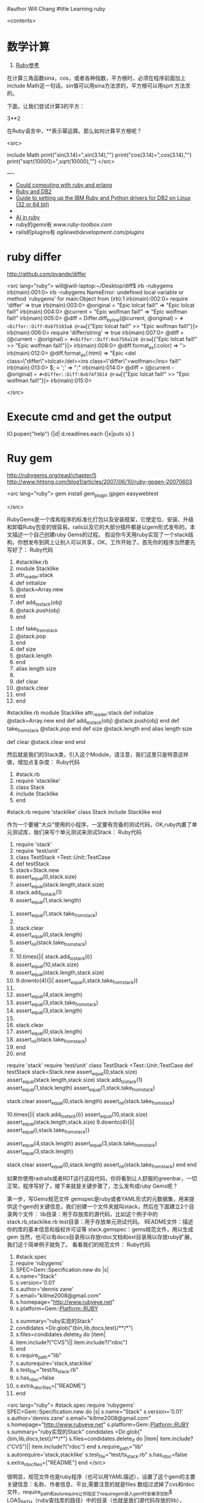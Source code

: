 #author Will Chang
#title Learning ruby 

<contents>

* 数学计算

 1. [[http://www.kuqin.com/rubycndocument/man/built-in-class/module_math.html][Ruby参考]]

在计算三角函数sina，cos，或者各种指数，平方根时，必须在程序前面加上include Math这一句话。sin值可以用sina方法求的，平方根可以用sprt
方法求的。

下面，让我们尝试计算3的平方： 

3**2

在Ruby语言中，**表示幂运算。那么如何计算平方根呢？ 




<src>

include Math
print("sin(3.14)=",sin(3.14),"\n")
print("cos(3.14)=",cos(3.14),"\n")
print("sqrt(10000)=",sqrt(10000),"\n")
</src>

----
 -  [[http://express.engineyard.com/][Could computing with ruby and erlang]]
 -  [[http://antoniocangiano.com/2008/02/08/essential-guide-to-the-ruby-driver-for-db2/][ Ruby and DB2]]
 -  [[http://antoniocangiano.com/rubypython-and-db2-drivers/][Guide to setting up the IBM Ruby and Python drivers for DB2 on Linux (32 or 64 bit)]]
 -  
 -  [[http://olabini.com/blog/2008/09/language-generation/][AI in ruby]] 
 -  ruby的gems有 [[www.ruby-toolbox.com]] 
 -  rails的plugins有 [[agilewebdevelopment.com/plugins]]

* ruby differ

http://github.com/pvande/differ

<src lang="ruby">
will@will-laptop:~/Desktop/diff$ irb -rubygems
irb(main):001:0> irb -rubygems
NameError: undefined local variable or method `rubygems' for main:Object
	from (irb):1
irb(main):002:0> require 'differ'
=> true
irb(main):003:0> @original = "Epic lolcat fail!"
=> "Epic lolcat fail!"
irb(main):004:0>   @current  = "Epic wolfman fail!"
=> "Epic wolfman fail!"
irb(main):005:0> @diff = Differ.diff_by_line(@current, @original)
=> #<Differ::Diff:0xb75103a8 @raw=[{"Epic lolcat fail!" >> "Epic wolfman fail!"}]>
irb(main):006:0> require 'differ/string'
=> true
irb(main):007:0> @diff = (@current - @original)
=> #<Differ::Diff:0xb750a110 @raw=[{"Epic lolcat fail!" >> "Epic wolfman fail!"}]>
irb(main):008:0>   @diff.format_as(:color)
=> "\e[31mEpic lolcat fail!\e[0m\e[32mEpic wolfman fail!\e[0m"
irb(main):009:0>   @diff.format_as(:html)
=> "<del class=\"differ\">Epic lolcat fail!</del><ins class=\"differ\">Epic wolfman fail!</ins>"
irb(main):010:0> $; = ' '
=> " "
irb(main):011:0> @diff = (@current - @original)
=> #<Differ::Diff:0xb74fdc44 @raw=["Epic ", {"lolcat" >> "wolfman"}, " fail!"]>
irb(main):012:0>   @diff.format_as(:html)
=> "Epic <del class=\"differ\">lolcat</del><ins class=\"differ\">wolfman</ins> fail!"
irb(main):013:0> $; = ';'
=> ";"
irb(main):014:0> @diff = (@current - @original)
=> #<Differ::Diff:0xb74f3014 @raw=[{"Epic lolcat fail!" >> "Epic wolfman fail!"}]>
irb(main):015:0> 

</src>

* Execute cmd and get the output

IO.popen("help") {|d| d.readlines.each {|x|puts x} } 



* Ruy gem

http://rubygems.org/read/chapter/5
http://www.hhtong.com/blog1/articles/2007/06/10/ruby-gpgen-20070603

<src lang="ruby">
gem install gem_plugin 
gpgen easywebtest

</src>

RubyGems是一个库和程序的标准化打包以及安装框架，它使定位、安装、升级和卸载Ruby包变的很容易。rails以及它的大部分插件都是以gem形式发布的。本文描述一个自己创建ruby Gems的过程。
    假设你今天用ruby实现了一个stack结构，你想发布到网上让别人可以共享，OK，工作开始了。首先你的程序当然要先写好了：
Ruby代码

   1. #stacklike.rb  
   2. module Stacklike  
   3.  attr_reader:stack  
   4.  def initialize  
   5.     @stack=Array.new  
   6.  end  
   7.  def add_to_stack(obj)  
   8.     @stack.push(obj)  
   9.  end   
  10.  def take_from_stack  
  11.     @stack.pop  
  12.  end  
  13.  def size  
  14.     @stack.length  
  15.  end  
  16.  alias length size  
  17.    
  18.  def clear  
  19.    @stack.clear  
  20.  end  
  21. end        

#stacklike.rb
module Stacklike
 attr_reader:stack
 def initialize
    @stack=Array.new
 end
 def add_to_stack(obj)
    @stack.push(obj)
 end 
 def take_from_stack
    @stack.pop
 end
 def size
    @stack.length
 end
 alias length size
 
 def clear
   @stack.clear
 end
end      


然后就是我们的Stack类，引入这个Module，请注意，我们这里只是特意这样做，增加点复杂度：
Ruby代码

   1. #stack.rb  
   2. require 'stacklike'  
   3. class Stack  
   4.  include Stacklike  
   5. end  

#stack.rb
require 'stacklike'
class Stack
 include Stacklike
end


作为一个要被"大众"使用的小程序，一定要有完备的测试代码，OK,ruby内置了单元测试库，我们来写个单元测试来测试Stack：
Ruby代码

   1. require 'stack'  
   2. require 'test/unit'  
   3. class TestStack <Test::Unit::TestCase  
   4.   def testStack  
   5.     stack=Stack.new  
   6.     assert_equal(0,stack.size)  
   7.     assert_equal(stack.length,stack.size)   
   8.     stack.add_to_stack(1)  
   9.     assert_equal(1,stack.length)  
  10.     assert_equal(1,stack.take_from_stack)  
  11.       
  12.     stack.clear  
  13.     assert_equal(0,stack.length)  
  14.     assert_nil(stack.take_from_stack)  
  15.       
  16.     10.times{|i| stack.add_to_stack(i)}  
  17.     assert_equal(10,stack.size)  
  18.     assert_equal(stack.length,stack.size)  
  19.     9.downto(4){|i| assert_equal(i,stack.take_from_stack)}   
  20.       
  21.     assert_equal(4,stack.length)  
  22.     assert_equal(3,stack.take_from_stack)  
  23.     assert_equal(3,stack.length)  
  24.       
  25.     stack.clear  
  26.     assert_equal(0,stack.length)  
  27.     assert_nil(stack.take_from_stack)  
  28.   end  
  29. end  

require 'stack'
require 'test/unit'
class TestStack <Test::Unit::TestCase
  def testStack
    stack=Stack.new
    assert_equal(0,stack.size)
    assert_equal(stack.length,stack.size) 
    stack.add_to_stack(1)
    assert_equal(1,stack.length)
    assert_equal(1,stack.take_from_stack)
    
    stack.clear
    assert_equal(0,stack.length)
    assert_nil(stack.take_from_stack)
    
    10.times{|i| stack.add_to_stack(i)}
    assert_equal(10,stack.size)
    assert_equal(stack.length,stack.size)
    9.downto(4){|i| assert_equal(i,stack.take_from_stack)} 
    
    assert_equal(4,stack.length)
    assert_equal(3,stack.take_from_stack)
    assert_equal(3,stack.length)
    
    stack.clear
    assert_equal(0,stack.length)
    assert_nil(stack.take_from_stack)
  end
end


如果你使用radrails或者RDT运行这段代码，你将看到让人舒服的greenbar，一切正常。程序写好了，接下来就是关键步骤了，怎么发布成ruby Gems呢？

第一步，写Gems规范文件
   gemspec是ruby或者YAML形式的元数据集，用来提供这个gem的关键信息，我们创建一个文件夹就叫stack，然后在下面建立2个目录两个文件：
lib目录：用于存放库的源代码，比如这个例子中的stack.rb,stacklike.rb
test目录：用于存放单元测试代码。
README文件：描述你的库的基本信息和版权许可证等
stack.gemspec：gems规范文件，用以生成gem
当然，也可以有docs目录用以存放rdoc文档和ext目录用以存放ruby扩展，我们这个简单例子就免了。
看看我们的规范文件：
Ruby代码

   1. #stack.spec  
   2. require 'rubygems'  
   3. SPEC=Gem::Specification.new do |s|  
   4.   s.name="Stack"  
   5.   s.version='0.01'  
   6.   s.author='dennis zane'  
   7.   s.email="killme2008@gmail.com"  
   8.   s.homepage="http://www.rubyeye.net"  
   9.   s.platform=Gem::Platform::RUBY  
  10.   s.summary="ruby实现的Stack"  
  11.   condidates =Dir.glob("{bin,lib,docs,test}/**/*")  
  12.   s.files=condidates.delete_if do |item|  
  13.     item.include?("CVS")|| item.include?("rdoc")  
  14.   end  
  15.   s.require_path="lib"  
  16.   s.autorequire='stack,stacklike'  
  17.   s.test_file="test/ts_stack.rb"  
  18.   s.has_rdoc=false  
  19.   s.extra_rdoc_files=["README"]  
  20. end    

<src lang="ruby">
#stack.spec
require 'rubygems'
SPEC=Gem::Specification.new do |s|
  s.name="Stack"
  s.version='0.01'
  s.author='dennis zane'
  s.email="killme2008@gmail.com"
  s.homepage="http://www.rubyeye.net"
  s.platform=Gem::Platform::RUBY
  s.summary="ruby实现的Stack"
  condidates =Dir.glob("{bin,lib,docs,test}/**/*")
  s.files=condidates.delete_if do |item|
    item.include?("CVS")|| item.include?("rdoc")
  end
  s.require_path="lib"
  s.autorequire='stack,stacklike'
  s.test_file="test/ts_stack.rb"
  s.has_rdoc=false
  s.extra_rdoc_files=["README"]
end  
</src>

很明显，规范文件也是ruby程序（也可以用YAML描述），设置了这个gem的主要关键信息：名称、作者信息、平台,需要注意的就是files 数组过滤掉了cvs和rdoc文件，require_path和auto_require让你指定了require_gem装入gem时会被添加到$ LOAS_PATH（ruby查找库的路径）中的目录（也就是我们源代码存放的lib），auto_require指定了装载的文件名，我们没有 rdoc，所有设置has_rdoc为false，附带文档就是README。

第二步 修改单元测试文件引用路径
过去我们假设ts_stack.rb与stack.rb、stacklike.rb在同一个目录下，可是我们现在将它们分别放在lib和test目录，TestStack 怎么引用测试的类呢？答案是在ts_stack.rb开头加上一行：
Ruby代码

   1. $:.unshift File.join(File.dirname(__FILE__),"..","lib")  

$:.unshift File.join(File.dirname(__FILE__),"..","lib")


最后一步 构建gem
在stack目录执行下列命令：
Ruby代码

   1. ruby stack.gemspec  

ruby stack.gemspec


或者:
Ruby代码

   1. gem build stack.gemspec  

gem build stack.gemspec


将生成一个文件，你可以将这个文件共享给朋友们咯。你的朋友只要下载这个文件，执行：
Ruby代码

   1. gem install Stack.0.01.gem  

gem install Stack.0.01.gem


将在他们的ruby环境中安装你写的stack，比较遗憾的是，你这个stack确实太简陋了，哈哈。 


* web server

http://snippets.dzone.com/tag/webrick

 
 * Ruby send mail with attathment
 
 <src>
 gem install actionmailer
 gem install mime-types
</src>

* Ruby dummy mail server

<src>
  gem sources -a http://gems.github.com
  gem install koseki-mocksmtpd
cd ~/.gem/ruby/1.8/bin
  ./mocksmtpd  init ~/testmail
  sudo ./mocksmtpd -f ~/testmail/mocksmtpd.conf 
</src>

send mail to test@changweilaptop.dyn.webahead.ibm.com

You will get the mail in  file:///home/will/testmail/inbox/index.html

But the mail body is not readable.


* Ruby to exe

http://rubyforge.org/projects/ocra 

http://github.com/larsch/ocra 

（水果党和 linuser 先站一边去 ……） 
One-Click Ruby Application，就是把解释器、gem 什么的打包在一起做成独立 exe。 
  比 rubyscript2exe 和 exerb 先进，支持 1.9。 

安装： 
Console代码 
gem install ocra  

或者下载 stand alone not complex 的 .exe 

假设要把 testo.rb 做成 exe，只需： 
Console代码 
ocra.rb.bat testo.rb  


输出看起来像这样（它把用到的东西都打包到 exe 里面了）： 
=== Loading script to check dependencies 
testo vooo 
=== Building testo.exe 
m src 
a src\testo.rb 
m bin 
a bin\ruby.exe 
a bin\msvcr100-ruby191.dll 
a bin\MSVCR100.dll 
m lib 
m lib\ruby 
m lib\ruby\1.9.1 
m lib\ruby\1.9.1\i386-mswin32_100 
m lib\ruby\1.9.1\i386-mswin32_100\enc 
a lib\ruby\1.9.1\i386-mswin32_100\enc\encdb.so 
a lib\ruby\1.9.1\i386-mswin32_100\enc\euc_kr.so 
a lib\ruby\1.9.1\i386-mswin32_100\enc\gb2312.so 
m lib\ruby\1.9.1\i386-mswin32_100\enc\trans 
a lib\ruby\1.9.1\i386-mswin32_100\enc\trans\transdb.so 
a lib\ruby\1.9.1\i386-mswin32_100\enc\gbk.so 
a lib\ruby\1.9.1\rubygems.rb 
e RUBYOPT rubygems 
e RUBYLIB 
l bin\ruby.exe ruby.exe  \src\testo.rb 
=== Compressing 
=== Finished (Final size was 781622) - 只有 781k 的 standalone 

一些琐碎的东西： 

   
 ocra 之前，路径变量中应该包含 ruby_home\bin，ocra 是根据 path 中找到的第一个 ruby 解释器来决定库文件位置的。设定路径变量例：
Console代码 
set path=d:\Ruby\ruby1.9.1\bin;%path%  


   
 需要 win32-api gem，如果你的 ruby 不是官方 1.8.x 二进制，安装 win32-api gem 前记得先把编译器环境设好。

   
 一般 ocra 一个文件就行了（例如你要打包一个 rails app 的话，就去 ocra.rb.bat script\server）
有些依赖关系不能通过 require 或者 load 体现，得手动添加。例子：（添加图片和一个目录） 
Cosole代码 
ocra.rb.bat mainscript.rb someimage.jpeg docs/  


   
 对于 GUI 程序，在 main loop 之前加个判断，避免在打包过程中启动程序弹出窗口：
Ruby代码 
unless defined? Ocra  
  app.main_loop  
end  


   
 注意工作目录，最简易的手段是加上
Ruby代码 
Dir.chdir File.dirname __FILE__  


   
 某些情况可能需要 mingw 编译 stub，所以到 http://rubyinstaller.org/downloads/ 下载一个 devkit 可以有备无患。


可用选项： 
Options代码 
--dll dllname    将额外的 dll 包含进 bin 目录  
--no-lzma        取消可执行文件的 LZMA 压缩（体积大一点，运行是否快一点就看你硬盘不是/是 SSD 了）  
--quiet          格林..达姆自己  
--help           显示帮助  
--windows        产生窗口程序（rubyw.exe）  
--console        产生控制台程序（ruby.exe）  
--no-autoload    不预先加载/包含脚本文件的 autoloads（感觉对速度没什么影响）  
--icon <ico>     自定图标  
--version        显示版本号  


* Ruby trick

http://www.javaeye.com/topic/414412

<src>
match, text, number = * "Something 981".match(/([A-z]*) ([0-9]*)/)  
</src>

hash作参数： 

Ruby代码 
<src>
def m option={}  
  arg2 = option[:arg2]  
  arg1 = option[:arg1]  
  print arg2,arg1  
end  
  
m :arg2 =>"Hi", :arg1 = > "hooopo"  
 #Hihooopo  

</src>

* JRuby

jruby -S gem install antwrap 


[[http://wiki.jruby.org/wiki/Running_Rails_with_ActiveRecord-JDBC][Jruby on rails]]


* DB2 
this version run gem install ibm_db on Windows. On Linux run the following:
<src>
$ . /home/db2inst1/db2profile
$ export IBM_DB_DIR=/opt/ibm/db2/V9.5
$ export IBM_DB_LIB=/opt/ibm/db2/V9.5/lib32
$ sudo gem install ibm_db
</src>
* GUI

http://shoooes.net/

* mail

<src>
require 'rubygems' 
require 'action_mailer' 
require 'mime/types' 

ActionMailer::Base.smtp_settings = { :address  =>   
'10.209.3.26', :domain => '3dlabs.com'} 

class Mailer < ActionMailer::Base 
        def message (title, body) 
                from 'Dave Baldwin <dave.baldwin@...>' 
                recipients 'dave.baldwin@...' 
                subject        title 
                body body 

                # Include all the pdf files in the PDF subdirectory as attachments. 
                FileList['PDF/*.pdf'].each do |path| 
                        file = File.basename(path) 
                        mime_type = MIME::Types.of(file).first 
                        content_type = mime_type ? mime_type.content_type : 'application/ 
binary' 
                        attachment (content_type) do |a| 
                                a.body = File.read(path) 
                                a.filename = file 
                                a.transfer_encoding = 'quoted-printable' if content_type =~ /^text 
\// 
                        end 
                end 
        end 
end 

Mailer.deliver_message('some title', 'the body message') 

</src>


* passing parameter to ruby main

<src type="ruby">
if ARGV.size != 1
  puts "Usage: gencr time  15:00 or \"3/4 15:00\""
  exit
end


copyfilesbefore ARGV[0]
</src>

* Time

<src type="ruby">
    Time.local(2008, 3, 5, 11, 20, 00)
    # Suppose it is "Thu Nov 29 14:33:20 GMT 2001" now and
    # your timezone is GMT:
    Time.parse("16:30")     #=> Thu Nov 29 16:30:00 GMT 2001
    Time.parse("7/23")      #=> Mon Jul 23 00:00:00 GMT 2001
    Time.parse("Aug 31")    #=> Fri Aug 31 00:00:00 GMT 2001
</src>

* audio file

http://ruby-audiofile.sourceforge.net/

http://id3lib-ruby.rubyforge.org/

[[http://mp3splt.sourceforge.net/mp3splt_page/home.php][http://mp3splt.sourceforge.net/mp3splt_page/home.php]]

* Ruby web test framework


 1. [[http://watirwebdriver.com/][Watir WebDriver]]

sudo apt-get install curl git-core

bash -s stable < <(curl -s https://raw.github.com/wayneeseguin/rvm/master/binscripts/rvm-installer )

rvm pkg install openssl

rvm install 1.9.3-p125 --with-openssl-dir=$rvm_path/usr



HomePage http://wiki.openqa.org/dashboard.action

http://wtr.rubyforge.org/install.html

http://code.google.com/p/tg4rb/

<src>
require 'rubygems'
require 'firewatir' 
</src>


You need install firefox plugin too.


Unit test sample code is in the /var/lib/gems/1.8/gems/firewatir-1.6.2/unittests

http://wiki.openqa.org/display/WTR/Tutorial

** [[http://wiki.openqa.org/display/WTR/Cheat+Sheet][Cheat Sheet]]

*** Getting Started

Load the Watir library

<src lang="ruby">
require 'watir'
</src>

Open a browser (default: Internet Explorer)

<src lang="ruby">
browser = Watir::Browser.new
</src>

Open Browser at the specified URL
<src lang="ruby">
browser = Watir::Browser.start("http://google.com")
</src>

Go to a specified URL
<src lang="ruby">
browser.goto("http://amazon.com")
</src>

Close the browser
<src lang="ruby">
browser.close
</src>
	
*** Browser options (IE only)

Speed up execution
(or use the "-b" command line switch)
<src lang="ruby">
browser.speed = :fast
</src>

Maximize browser window
<src lang="ruby">
browser.maximize
</src>

Pop browser window to front
<src lang="ruby">
browser.bring_to_front
</src>

*** Access an Element

Text box or text area
<src lang="ruby">
t = browser.text_field(:name, "username")
</src>
Button
<src lang="ruby">
b = browser.button(:value, "Click Here")
</src>
Drop down list
<src lang="ruby">
d = browser.select_list(:name, "month")
</src>
Check box
<src lang="ruby">
c = browser.checkbox(:name, "enabled")
</src>
Radio button
<src lang="ruby">
r = browser.radio(:name, "payment type")
</src>
Form
<src lang="ruby">
f = browser.form(:name, "address")
f = browser.form(:action, "submit")
</src>
Link
<src lang="ruby">
l = browser.link(:url, "http://google.com")
l = browser.link(:href, "http://google.com")
</src>
Table cell in a table (2nd row, 1st column)
<src lang="ruby">
td = browser.table(:name, 'recent_records')[2][1]
</src>
	
*** Manipulate the Element

Click a button or link
<src lang="ruby">
b.click
l.click
</src>
Enter text in a text box
<src lang="ruby">
t.set("mickey mouse")
</src>
Enter multiple lines in a multi-line text box
<src lang="ruby">
t.set("line 1\nline2")
</src>
Set radio button or check box
<src lang="ruby">
c.set
r.set
</src>
Clear an element
<src lang="ruby">
t.clear
c.clear
r.clear
</src>
Select an option in a drop down list
<src lang="ruby">
d.select "cash"
d.set "cash"
</src>
Clear a drop down list
<src lang="ruby">
d.clearSelection
</src>
Submit a form
<src lang="ruby">
f.submit
</src>
Flash any element (useful from the watir-console)
<src lang="ruby">
e.flash
</src>

*** Check the Contents

Return the html of the page or any element
<src lang="ruby">
browser.html
e.html
</src>
Return the text of the page or any element
<src lang="ruby">
browser.text
e.text
</src>
Return the title of the document
<src lang="ruby">
browser.title
</src>
	

Get text from status bar.
<src lang="ruby">
browser.status
=> "Done"
</src>
Return true if the specified text appears on the page
<src lang="ruby">
browser.text.include? 'llama'
</src>
Return the contents of a table as an array
<src lang="ruby">
browser.table(:id, 'recent_records').to_a
</src>

** Firefox

 http://wiki.openqa.org/display/WTR/FireWatir+Installation#FireWatirInstallation-InstalltheJSSHFirefoxExtension

** FAQ

http://wiki.openqa.org/display/WTR/FAQ#FAQ-HowdoIgenerateXMLreportsfrommytestcaseresults%3F

** FireWatir

http://wiki.openqa.org/display/WTR/FireWatir

** How do I deal with timing issues and not use sleep?

Sometimes you need to wait for something to happen in the Application under test before you interact with it. Sleep statements are hardcoded and lock you down into a certain number of seconds before moving through your test. To avoid that, we've written a polling mechanism in the latest versions of Watir - the wait_until method.

An example might be that you're loading the Google home page and for some reason it's taking time to load. Here's a basic contrived script with a sleep statement.

require 'watir'

browser = Watir::IE.start('http://www.google.com')
sleep 5     # we need to wait for the page to load and on a subjective basis I've chosen 5 seconds which works on my machine
browser.text_field(:name, 'q').set('ruby poignant')
....

Unfortunately the sleep is hardcoded and doesn't work for anyone else on my team who have slower network connections, my connection has gotten faster, but it still waits for 5 seconds before setting the text field.

Watir 1.5.x has added a wait_until method that can poll for a certain condition to return true before continuing on or erroring out. By default it checks the condition every half second up until 60 seconds. So I rewrite my code to look like this:

require 'watir'

browser = Watir::IE.start('http://www.google.com')
Watir::Waiter.wait_until{ browser.text_field(:name, 'q').exists? }    # in this case all I care about is the text field existing, you could check title, text, anything you're
                                                        # expecting before continuing
browser.text_field(:name, 'q')set('ruby poignant')
...

It now works for me with a half second delay, but also works for the other members of my team who have network delays up to a
minute. If you're considering using sleep, use wait_until instead. It will make your test code more resilient to timing issues in
those cases where you really need to use it. 

*  在Cygwin使用Ruby问题


Aug 08

Tech Cheery 1 Comment »

E-texteditor需要cygwin来使用Bundles的功能，在默认的安装的情况下在cygwin中调用ruby会出现
/usr/bin/ruby: no such file to load -- ubygems (LoadError)
的错误提示。n

这是因为cygwin中虽然声明了RUBYOPT环境变量，但是rubygem却并没有安装。
declare -x RUBYOPT="-rubygems"

一种解决方法是使用
unset RUBYOPT
清楚此变量，可以将其写入cygwin的用户profile中。

另一种彻底的解决方法是到rubyforge上下载[[http://rubyforge.org/frs/download.php/35283/rubygems-1.1.1.tgz][rubygem]]然后在cygwin下安装，一劳永逸。

安装方法，解压下载的压缩包，在cygwin下进入其目录，先使用unset RUBYOPT，然后ruby setup.rb 即可完成安装。


* ruby 规范

http://www.javaeye.com/topic/370007


* Unit Test

<src>

If we want, we can ask it to run just a particular test method:
% ruby test_roman.rb -n test_range
Loaded suite test_roman
Started
.
Finished in 0.000600 seconds.
1 tests, 2 assertions, 0 failures, 0 errors, 0 skips
or tests whose names match a regular expression:
% ruby test_roman.rb -n /range/
Loaded suite test_roman
Started
.
Finished in 0.001036 seconds.
1 tests, 2 assertions, 0 failures, 0 errors, 0 skips

</src>


